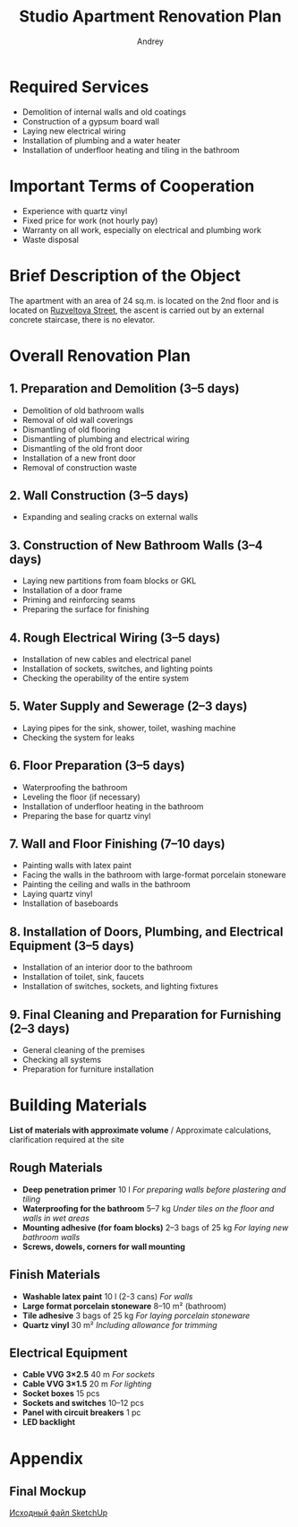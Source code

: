 #+title: Studio Apartment Renovation Plan
#+author: Andrey
#+latex_header: \usepackage[english, russian]{babel}

* Contents                                                   :toc_3:noexport:
- [[#required-services][Required Services]]
- [[#important-terms-of-cooperation][Important Terms of Cooperation]]
- [[#brief-description-of-the-object][Brief Description of the Object]]
- [[#overall-renovation-plan][Overall Renovation Plan]]
  - [[#1-preparation-and-demolition-35-days][1. Preparation and Demolition (3–5 days)]]
  - [[#2-wall-construction-35-days][2. Wall Construction (3–5 days)]]
  - [[#3-construction-of-new-bathroom-walls-34-days][3. Construction of New Bathroom Walls (3–4 days)]]
  - [[#4-rough-electrical-wiring-35-days][4. Rough Electrical Wiring (3–5 days)]]
  - [[#5-water-supply-and-sewerage-23-days][5. Water Supply and Sewerage (2–3 days)]]
  - [[#6-floor-preparation-35-days][6. Floor Preparation (3–5 days)]]
  - [[#7-wall-and-floor-finishing-710-days][7. Wall and Floor Finishing (7–10 days)]]
  - [[#8-installation-of-doors-plumbing-and-electrical-equipment-35-days][8. Installation of Doors, Plumbing, and Electrical Equipment (3–5 days)]]
  - [[#9-final-cleaning-and-preparation-for-furnishing-23-days][9. Final Cleaning and Preparation for Furnishing (2–3 days)]]
- [[#building-materials][Building Materials]]
  - [[#rough-materials][Rough Materials]]
  - [[#finish-materials][Finish Materials]]
  - [[#electrical-equipment][Electrical Equipment]]
- [[#appendix][Appendix]]
  - [[#final-mockup][Final Mockup]]

* Required Services

- Demolition of internal walls and old coatings
- Construction of a gypsum board wall
- Laying new electrical wiring
- Installation of plumbing and a water heater
- Installation of underfloor heating and tiling in the bathroom

* Important Terms of Cooperation

- Experience with quartz vinyl
- Fixed price for work (not hourly pay)
- Warranty on all work, especially on electrical and plumbing work
- Waste disposal

* Brief Description of the Object

The apartment with an area of 24 sq.m. is located on the 2nd floor and is located on [[https://maps.app.goo.gl/fHZNWoGEtHksWi3w8][Ruzveltova Street]], the ascent is carried out by an external concrete staircase, there is no elevator.

* Overall Renovation Plan

** 1. Preparation and Demolition (3–5 days)

- Demolition of old bathroom walls
- Removal of old wall coverings
- Dismantling of old flooring
- Dismantling of plumbing and electrical wiring
- Dismantling of the old front door
- Installation of a new front door
- Removal of construction waste

** 2. Wall Construction (3–5 days)

- Expanding and sealing cracks on external walls

** 3. Construction of New Bathroom Walls (3–4 days)

- Laying new partitions from foam blocks or GKL
- Installation of a door frame
- Priming and reinforcing seams
- Preparing the surface for finishing

** 4. Rough Electrical Wiring (3–5 days)

- Installation of new cables and electrical panel
- Installation of sockets, switches, and lighting points
- Checking the operability of the entire system

** 5. Water Supply and Sewerage (2–3 days)

- Laying pipes for the sink, shower, toilet, washing machine
- Checking the system for leaks

** 6. Floor Preparation (3–5 days)

- Waterproofing the bathroom
- Leveling the floor (if necessary)
- Installation of underfloor heating in the bathroom
- Preparing the base for quartz vinyl

** 7. Wall and Floor Finishing (7–10 days)

- Painting walls with latex paint
- Facing the walls in the bathroom with large-format porcelain stoneware
- Painting the ceiling and walls in the bathroom
- Laying quartz vinyl
- Installation of baseboards

** 8. Installation of Doors, Plumbing, and Electrical Equipment (3–5 days)

- Installation of an interior door to the bathroom
- Installation of toilet, sink, faucets
- Installation of switches, sockets, and lighting fixtures

** 9. Final Cleaning and Preparation for Furnishing (2–3 days)

- General cleaning of the premises
- Checking all systems
- Preparation for furniture installation

* Building Materials

*List of materials with approximate volume* / Approximate calculations, clarification required at the site

** Rough Materials

- *Deep penetration primer* 10 l /For preparing walls before plastering and tiling/
- *Waterproofing for the bathroom* 5–7 kg /Under tiles on the floor and walls in wet areas/
- *Mounting adhesive (for foam blocks)* 2–3 bags of 25 kg /For laying new bathroom walls/
- *Screws, dowels, corners for wall mounting*

** Finish Materials

- *Washable latex paint* 10 l (2-3 cans) /For walls/
- *Large format porcelain stoneware* 8–10 m² (bathroom)
- *Tile adhesive* 3 bags of 25 kg /For laying porcelain stoneware/
- *Quartz vinyl* 30 m² /Including allowance for trimming/

** Electrical Equipment

- *Cable VVG 3×2.5* 40 m /For sockets/
- *Cable VVG 3×1.5* 20 m /For lighting/
- *Socket boxes* 15 pcs
- *Sockets and switches* 10–12 pcs
- *Panel with circuit breakers* 1 pc
- *LED backlight*

* Appendix

** Final Mockup
:PROPERTIES:
:ID:       09ebdaf9-5ff1-4c24-85ed-57d50092dd03
:END:

#+DOWNLOADED: screenshot @ 2025-03-19 12:29:29
[[file:Приложение/2025-03-19_12-29-29_screenshot.png]]

[[https://drive.google.com/file/d/13h-R1aoj9f6Z40jsrrGZrNA3UMwl2f0N/view?usp=sharing][Исходный файл SketchUp]]
